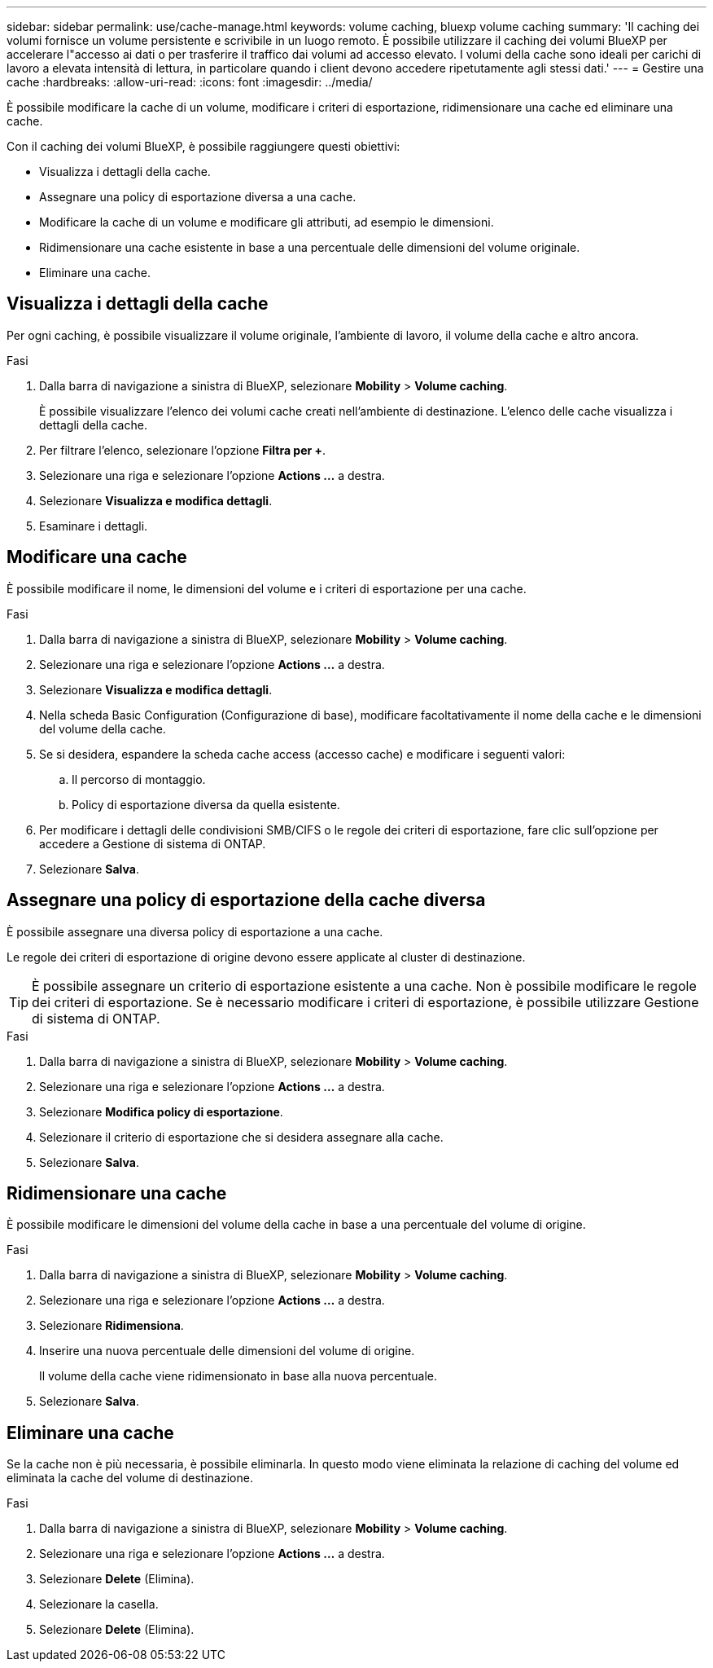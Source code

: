 ---
sidebar: sidebar 
permalink: use/cache-manage.html 
keywords: volume caching, bluexp volume caching 
summary: 'Il caching dei volumi fornisce un volume persistente e scrivibile in un luogo remoto. È possibile utilizzare il caching dei volumi BlueXP per accelerare l"accesso ai dati o per trasferire il traffico dai volumi ad accesso elevato. I volumi della cache sono ideali per carichi di lavoro a elevata intensità di lettura, in particolare quando i client devono accedere ripetutamente agli stessi dati.' 
---
= Gestire una cache
:hardbreaks:
:allow-uri-read: 
:icons: font
:imagesdir: ../media/


[role="lead"]
È possibile modificare la cache di un volume, modificare i criteri di esportazione, ridimensionare una cache ed eliminare una cache.

Con il caching dei volumi BlueXP, è possibile raggiungere questi obiettivi:

* Visualizza i dettagli della cache.
* Assegnare una policy di esportazione diversa a una cache.
* Modificare la cache di un volume e modificare gli attributi, ad esempio le dimensioni.
* Ridimensionare una cache esistente in base a una percentuale delle dimensioni del volume originale.
* Eliminare una cache.




== Visualizza i dettagli della cache

Per ogni caching, è possibile visualizzare il volume originale, l'ambiente di lavoro, il volume della cache e altro ancora.

.Fasi
. Dalla barra di navigazione a sinistra di BlueXP, selezionare *Mobility* > *Volume caching*.
+
È possibile visualizzare l'elenco dei volumi cache creati nell'ambiente di destinazione. L'elenco delle cache visualizza i dettagli della cache.

. Per filtrare l'elenco, selezionare l'opzione *Filtra per +*.
. Selezionare una riga e selezionare l'opzione *Actions …* a destra.
. Selezionare *Visualizza e modifica dettagli*.
. Esaminare i dettagli.




== Modificare una cache

È possibile modificare il nome, le dimensioni del volume e i criteri di esportazione per una cache.

.Fasi
. Dalla barra di navigazione a sinistra di BlueXP, selezionare *Mobility* > *Volume caching*.
. Selezionare una riga e selezionare l'opzione *Actions …* a destra.
. Selezionare *Visualizza e modifica dettagli*.
. Nella scheda Basic Configuration (Configurazione di base), modificare facoltativamente il nome della cache e le dimensioni del volume della cache.
. Se si desidera, espandere la scheda cache access (accesso cache) e modificare i seguenti valori:
+
.. Il percorso di montaggio.
.. Policy di esportazione diversa da quella esistente.


. Per modificare i dettagli delle condivisioni SMB/CIFS o le regole dei criteri di esportazione, fare clic sull'opzione per accedere a Gestione di sistema di ONTAP.
. Selezionare *Salva*.




== Assegnare una policy di esportazione della cache diversa

È possibile assegnare una diversa policy di esportazione a una cache.

Le regole dei criteri di esportazione di origine devono essere applicate al cluster di destinazione.


TIP: È possibile assegnare un criterio di esportazione esistente a una cache. Non è possibile modificare le regole dei criteri di esportazione. Se è necessario modificare i criteri di esportazione, è possibile utilizzare Gestione di sistema di ONTAP.

.Fasi
. Dalla barra di navigazione a sinistra di BlueXP, selezionare *Mobility* > *Volume caching*.
. Selezionare una riga e selezionare l'opzione *Actions …* a destra.
. Selezionare *Modifica policy di esportazione*.
. Selezionare il criterio di esportazione che si desidera assegnare alla cache.
. Selezionare *Salva*.




== Ridimensionare una cache

È possibile modificare le dimensioni del volume della cache in base a una percentuale del volume di origine.

.Fasi
. Dalla barra di navigazione a sinistra di BlueXP, selezionare *Mobility* > *Volume caching*.
. Selezionare una riga e selezionare l'opzione *Actions …* a destra.
. Selezionare *Ridimensiona*.
. Inserire una nuova percentuale delle dimensioni del volume di origine.
+
Il volume della cache viene ridimensionato in base alla nuova percentuale.

. Selezionare *Salva*.




== Eliminare una cache

Se la cache non è più necessaria, è possibile eliminarla. In questo modo viene eliminata la relazione di caching del volume ed eliminata la cache del volume di destinazione.

.Fasi
. Dalla barra di navigazione a sinistra di BlueXP, selezionare *Mobility* > *Volume caching*.
. Selezionare una riga e selezionare l'opzione *Actions …* a destra.
. Selezionare *Delete* (Elimina).
. Selezionare la casella.
. Selezionare *Delete* (Elimina).

